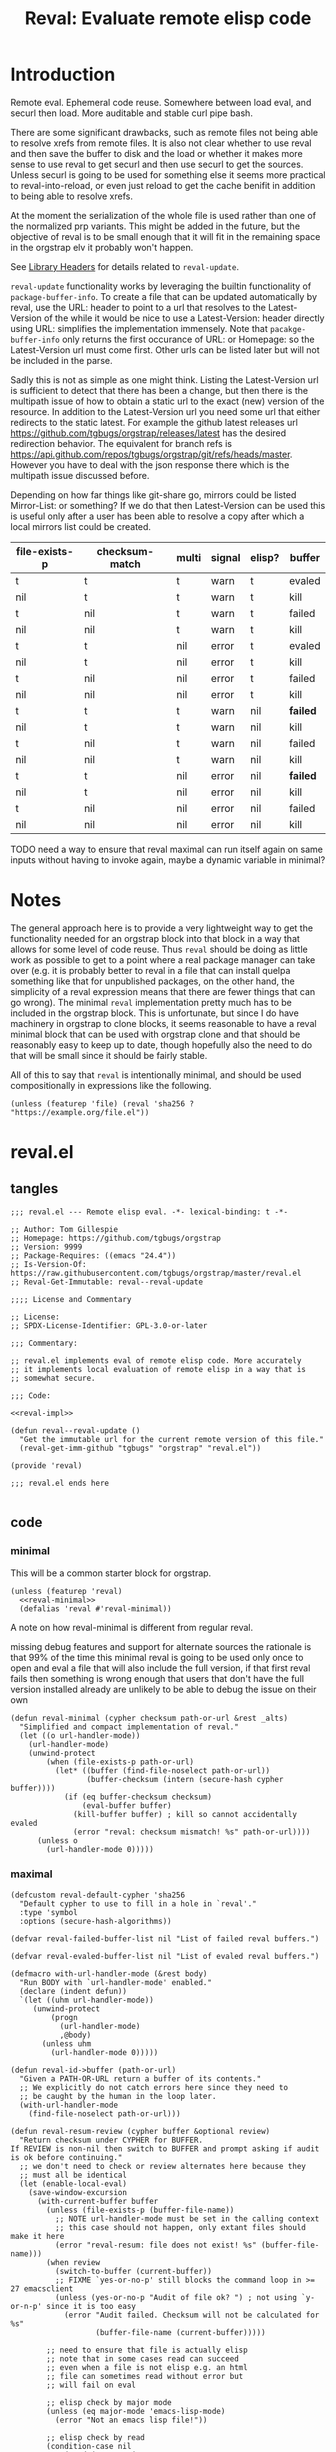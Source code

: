 #+title: Reval: Evaluate remote elisp code 

* Introduction
Remote eval. Ephemeral code reuse. Somewhere between load
eval, and securl then load. More auditable and stable curl pipe bash.

There are some significant drawbacks, such as remote files not being
able to resolve xrefs from remote files. It is also not clear whether
to use reval and then save the buffer to disk and the load or whether
it makes more sense to use reval to get securl and then use securl to
get the sources. Unless securl is going to be used for something else
it seems more practical to reval-into-reload, or even just reload to
get the cache benifit in addition to being able to resolve xrefs.

At the moment the serialization of the whole file is used rather than
one of the normalized prp variants. This might be added in the future,
but the objective of reval is to be small enough that it will fit in
the remaining space in the orgstrap elv it probably won't happen.

# FIXME we need some mechanism that can be used to notify/warn that a
# particular checksum version of a file is bad ... I think that having
# some way to retreive/compare to the latest version might work?  but
# if we are slurping urls from github that have an embedded hash how
# the heck can we detect and warn that the old code is bad?  this is a
# fairly big issue :/ maybe &optional latest-url ?  this is all fine
# until you have to figure out the upgrade paths for random calls to
# reval embedded in a file somewhere then it looks like a really bad
# idea ... this is another one of those things where there is a
# strange tradeoff like package managers

See [[info:elisp#Library Headers][Library Headers]] for details
related to ~reval-update~.

~reval-update~ functionality works by leveraging the builtin
functionality of ~package-buffer-info~. To create a file that
can be updated automatically by reval, use the URL: header to
point to a url that resolves to the Latest-Version of the
while it would be nice to use a Latest-Version: header directly
using URL: simplifies the implementation immensely. Note that
~pacakge-buffer-info~ only returns the first occurance of URL:
or Homepage: so the Latest-Version url must come first. Other
urls can be listed later but will not be included in the parse.

Sadly this is not as simple as one might think. Listing the
Latest-Version url is sufficient to detect that there has been a
change, but then there is the multipath issue of how to obtain a
static url to the exact (new) version of the resource. In addition
to the Latest-Version url you need some url that either redirects
to the static latest. For example the github latest releases url
https://github.com/tgbugs/orgstrap/releases/latest has the desired
redirection behavior. The equivalent for branch refs is
https://api.github.com/repos/tgbugs/orgstrap/git/refs/heads/master.
However you have to deal with the json response there which is the
multipath issue discussed before.

Depending on how far things like git-share go, mirrors could be listed
Mirror-List: or something? If we do that then Latest-Version can be used
this is useful only after a user has been able to resolve a copy
after which a local mirrors list could be created.

| file-exists-p | checksum-match | multi | signal | elisp? | buffer   |
|---------------+----------------+-------+--------+--------+----------|
| t             | t              | t     | warn   | t      | evaled   |
| nil           | t              | t     | warn   | t      | kill     |
| t             | nil            | t     | warn   | t      | failed   |
| nil           | nil            | t     | warn   | t      | kill     |
| t             | t              | nil   | error  | t      | evaled   |
| nil           | t              | nil   | error  | t      | kill     |
| t             | nil            | nil   | error  | t      | failed   |
| nil           | nil            | nil   | error  | t      | kill     |
|---------------+----------------+-------+--------+--------+----------|
| t             | t              | t     | warn   | nil    | *failed* |
| nil           | t              | t     | warn   | nil    | kill     |
| t             | nil            | t     | warn   | nil    | failed   |
| nil           | nil            | t     | warn   | nil    | kill     |
| t             | t              | nil   | error  | nil    | *failed* |
| nil           | t              | nil   | error  | nil    | kill     |
| t             | nil            | nil   | error  | nil    | failed   |
| nil           | nil            | nil   | error  | nil    | kill     |


TODO need a way to ensure that reval maximal can run itself again on same
inputs without having to invoke again, maybe a dynamic variable in minimal?
* Notes
The general approach here is to provide a very lightweight way to get
the functionality needed for an orgstrap block into that block in a
way that allows for some level of code reuse. Thus ~reval~ should be
doing as little work as possible to get to a point where a real
package manager can take over (e.g. it is probably better to reval in
a file that can install quelpa something like that for unpublished
packages, on the other hand, the simplicity of a reval expression
means that there are fewer things that can go wrong). The minimal
~reval~ implementation pretty much has to be included in the orgstrap
block. This is unfortunate, but since I do have machinery in orgstrap
to clone blocks, it seems reasonable to have a reval minimal block
that can be used with orgstrap clone and that should be reasonably
easy to keep up to date, though hopefully also the need to do that
will be small since it should be fairly stable.

All of this to say that ~reval~ is intentionally minimal, and should
be used compositionally in expressions like the following.
#+begin_src elisp
(unless (featurep 'file) (reval 'sha256 ? "https://example.org/file.el"))
#+end_src
* reval.el
** tangles
#+begin_src elisp :noweb no-export :tangle ./reval.el :lexical yes
;;; reval.el --- Remote elisp eval. -*- lexical-binding: t -*-

;; Author: Tom Gillespie
;; Homepage: https://github.com/tgbugs/orgstrap
;; Version: 9999
;; Package-Requires: ((emacs "24.4"))
;; Is-Version-Of: https://raw.githubusercontent.com/tgbugs/orgstrap/master/reval.el
;; Reval-Get-Immutable: reval--reval-update

;;;; License and Commentary

;; License:
;; SPDX-License-Identifier: GPL-3.0-or-later

;;; Commentary:

;; reval.el implements eval of remote elisp code. More accurately
;; it implements local evaluation of remote elisp in a way that is
;; somewhat secure.

;;; Code:

<<reval-impl>>

(defun reval--reval-update ()
  "Get the immutable url for the current remote version of this file."
  (reval-get-imm-github "tgbugs" "orgstrap" "reval.el"))

(provide 'reval)

;;; reval.el ends here

#+end_src
** code
*** minimal
:PROPERTIES:
:CUSTOM_ID: minimal
:END:
This will be a common starter block for orgstrap.
#+name: reval-minimal-block
#+begin_src elisp :noweb no-export
(unless (featurep 'reval)
  <<reval-minimal>>
  (defalias 'reval #'reval-minimal))
#+end_src

A note on how reval-minimal is different from regular reval.

missing debug features and support for alternate sources
the rationale is that 99% of the time this minimal reval is going
to be used only once to open and eval a file that will also
include the full version, if that first reval fails then
something is wrong enough that users that don't have the full
version installed already are unlikely to be able to debug the
issue on their own

#+name: reval-minimal
#+begin_src elisp
(defun reval-minimal (cypher checksum path-or-url &rest _alts)
  "Simplified and compact implementation of reval."
  (let ((o url-handler-mode))
    (url-handler-mode)
    (unwind-protect
        (when (file-exists-p path-or-url)
          (let* ((buffer (find-file-noselect path-or-url))
                 (buffer-checksum (intern (secure-hash cypher buffer))))
            (if (eq buffer-checksum checksum)
                (eval-buffer buffer)
              (kill-buffer buffer) ; kill so cannot accidentally evaled
              (error "reval: checksum mismatch! %s" path-or-url))))
      (unless o
        (url-handler-mode 0)))))
#+end_src
*** maximal
#+name: reval-impl
#+begin_src elisp :lexical yes :results none
(defcustom reval-default-cypher 'sha256
  "Default cypher to use to fill in a hole in `reval'."
  :type 'symbol
  :options (secure-hash-algorithms))

(defvar reval-failed-buffer-list nil "List of failed reval buffers.")

(defvar reval-evaled-buffer-list nil "List of evaled reval buffers.")

(defmacro with-url-handler-mode (&rest body)
  "Run BODY with `url-handler-mode' enabled."
  (declare (indent defun))
  `(let ((uhm url-handler-mode))
     (unwind-protect
         (progn
           (url-handler-mode)
           ,@body)
       (unless uhm
         (url-handler-mode 0)))))

(defun reval-id->buffer (path-or-url)
  "Given a PATH-OR-URL return a buffer of its contents."
  ;; We explicitly do not catch errors here since they need to
  ;; be caught by the human in the loop later.
  (with-url-handler-mode
    (find-file-noselect path-or-url)))

(defun reval-resum-review (cypher buffer &optional review)
  "Return checksum under CYPHER for BUFFER.
If REVIEW is non-nil then switch to BUFFER and prompt asking if audit
is ok before continuing."
  ;; we don't need to check or review alternates here because they
  ;; must all be identical
  (let (enable-local-eval)
    (save-window-excursion
      (with-current-buffer buffer
        (unless (file-exists-p (buffer-file-name))
          ;; NOTE url-handler-mode must be set in the calling context
          ;; this case should not happen, only extant files should make it here
          (error "reval-resum: file does not exist! %s" (buffer-file-name)))
        (when review
          (switch-to-buffer (current-buffer))
          ;; FIXME `yes-or-no-p' still blocks the command loop in >= 27 emacsclient
          (unless (yes-or-no-p "Audit of file ok? ") ; not using `y-or-n-p' since it is too easy
            (error "Audit failed. Checksum will not be calculated for %s"
                   (buffer-file-name (current-buffer)))))

        ;; need to ensure that file is actually elisp
        ;; note that in some cases read can succeed
        ;; even when a file is not elisp e.g. an html
        ;; file can sometimes read without error but
        ;; will fail on eval

        ;; elisp check by major mode
        (unless (eq major-mode 'emacs-lisp-mode)
          (error "Not an emacs lisp file!"))

        ;; elisp check by read
        (condition-case nil
            (read (concat "(progn\n"
                          (buffer-substring-no-properties (point-min) (point-max))
                          "\n)"))
          (error (error "Not an emacs lisp file!")))

        ;; return the checksum
        (intern (secure-hash cypher (current-buffer)))))))

(defun reval-resum-minimal (cypher buffer)
  "Checksum of BUFFER under CYPHER." ; minimal for maximal porability
  ;; not used since the expression takes up less space
  (intern (secure-hash cypher buffer)))

(defalias 'reval-resum #'reval-resum-review)

(defvar reval--make-audit t "Dynamic variable to control audit during `reval--make'")
;; the control of audit behavior is intentionally excluded from the
;; arguments of `reval--make' so that top level calls must audit
(defun reval--make (cypher path-or-url)
  "Make a `reval' expression from CYPHER and PATH-OR-URL.
This should not be used directly at the top level see docs for `reval'
for a better workflow."
  (unless reval--make-audit
    (warn "`reval--make' not auditing %S" path-or-url))
  (let ((checksum (reval-resum cypher (reval-id->buffer path-or-url) reval--make-audit)))
    `(reval ',cypher ',checksum ,path-or-url)))

(defun reval-audit ()
  "Audit the reval under the cursor."
  (interactive)
  (save-excursion
    (re-search-backward "(reval[[:space:]]")
    (let ((begin (point)))
      (forward-sexp)
      (let* ((raw (read (buffer-substring-no-properties begin (point))))
             (buffer (with-url-handler-mode
                       (find-file-noselect (elt raw 3))))
             (checksum (reval-resum (elt raw 1) buffer t)))
        (eq (elt raw 2) checksum)))))

(defun reval--add-buffer-to-list (buffer buffer-list-name)
  "Add BUFFER to list at BUFFER-LIST-NAME."
  (with-current-buffer buffer ; FIXME do this in both cases but change which list
    (push buffer (symbol-value buffer-list-name))
    ;; push first since it is better to have a dead buffer linger in a list
    ;; than it is to have an error happen during execution of `kill-buffer-hook'
    (let ((buffer-list-name buffer-list-name))
      (add-hook 'kill-buffer-hook
                (lambda ()
                  ;; read the manual for sets and lists to see why we have to
                  ;; setq here ... essentially if our element is found in the
                  ;; car of the list then the underlying list is not modified
                  ;; and the cdr of the list is returned, therefore if you have
                  ;; a list of all zeros and try to delete zero from it the list
                  ;; will remain unchanged unless you also setq the name to the
                  ;; (now) cdr value
                  (set buffer-list-name
                       (delete (current-buffer) (symbol-value buffer-list-name))))
                nil t))))

(defun reval (cypher checksum path-or-url &rest alternates)
  "Open PATH-OR-URL, match CHECKSUM under CYPHER, then eval.
If an error is encountered try ALTERNATES in order.

The simplest way to populate a `reval' expression starting from just
PATH-OR-URL is to write out expression with CYPHER and CHECKSUM as a
nonsense values. For example (reval ? ? \"path/to/file.el\"). Then run
M-x `reval-update-simple' to populate CYPHER and CHECKSUM."

  (let (done)
    (with-url-handler-mode
      (cl-loop for path-or-url in (cons path-or-url alternates)
               do (if (file-exists-p path-or-url)
                      (let* ((buffer (reval-id->buffer path-or-url))
                             ;; FIXME this is still not right ... can error due to not elisp
                             (buffer-checksum (reval-resum cypher buffer)))
                        (if (eq buffer-checksum checksum)
                            (progn
                              (eval-buffer buffer)
                              (reval--add-buffer-to-list buffer 'reval-evaled-buffer-list)
                              (setq done t))
                          (reval--add-buffer-to-list buffer 'reval-failed-buffer-list)
                          (funcall (if alternates #'warn #'error)
                                   ;; if alternates warn to prevent an early failure
                                   ;; from blocking later potential successes otherwise
                                   ;; signal an error
                                   "reval: checksum mismatch! %s" path-or-url)))
                    (warn "reval: file does not exist! %s" path-or-url))
               until done))
    (unless done
      (error "reval: all paths failed!")))
  nil)

(defun reval-view-failed ()
  "View top of failed reval buffer stack and kill or keep."
  (interactive)
  (when reval-failed-buffer-list
    (save-window-excursion
      (with-current-buffer (car reval-failed-buffer-list)
        (switch-to-buffer (current-buffer))
        (when (y-or-n-p "Kill buffer? ")
          (kill-buffer))))))

(require 'lisp-mnt)

(defvar url-http-end-of-headers)
(defun reval-url->json (url)  ; see utils.el
  "given a url string return json as a hash table"
  (json-parse-string
   (with-current-buffer (url-retrieve-synchronously url)
     (buffer-substring url-http-end-of-headers (point-max)))))

(defun reval--get-new-immutable-url ()
  (let ((get-imm-name (reval-header-get-immutable)))
    (if get-imm-name
        (let ((get-imm (intern get-imm-name)))
          (if (fboundp get-imm)
              (funcall get-imm)
            (warn "Function %s from Reval-Get-Immutable not found in %s" get-imm-name (buffer-file-name))
            nil))
      (warn "Reval-Get-Immutable: header not found in %s" (buffer-file-name))
      nil)))

(defun reval-get-imm-github (group repo path &optional branch)
  (let* ((branch (or branch "master"))
         (url (format "https://api.github.com/repos/%s/%s/git/refs/heads/%s" group repo branch))
         (sha (gethash "sha" (gethash "object" (reval-url->json url)))))
    (format "https://raw.githubusercontent.com/%s/%s/%s/%s" group repo branch path)))

(defun reval-header-is-version-of (&optional file)
  "Return the Is-Version-Of: header for FILE or current buffer."
  ;; this was originally called Latest-Version but matching the
  ;; datacite relationships seems to make more sense here esp.
  ;; since this is literally the example from the documentation
  (lm-with-file file
    (lm-header "is-version-of")))

(defun reval-header-get-immutable (&optional file)
  "Return the Reval-Get-Immutable: header for File or current buffer.

The value of this header should name a function in the current
file that returns an immutable name that points to the current
remote version of the the current file.

The implementation of the function may assume that the reval
package is present on the system."
  ;; there will always have to be a function because even if the
  ;; remote does all the work for us we will still have to ask the
  ;; remote to actually do the dereference operation, since we can't
  ;; gurantee that all remotes even have endpoints that behave this
  ;; way we can't implement this once in reval, so we ask individual
  ;; files to implement this pattern themselves, or worst case, the
  ;; update function can be supplied at update time if there is a
  ;; useful remote file that doesn't know that it is being revaled
  (lm-with-file file
    (lm-header "reval-get-immutable")))

(defun reval-check-for-updates () ; TODO reval-sync ?
  "Check current buffer revals for updates."
  (interactive)
  ;; search and collect all calls to reval in the current buffer? all org files? ???
  ;; open the current reval in a buffer
  ;; get the package info if avaiable
  ;; warn about all revals that cannot be updated due to missing metadata?

  (message "%S" )
  (error "TODO not implemented"))

(defun reval-update ()
  "Update to latest version."
  )

(defun reval--dquote-symbolp (thing)
  "Matches pattern ''THING.
Useful when dealing with quoted symbols in the outpub or a `read'.
For example elt 2 of '(reval 'sha256 ? \"file.el\")."
  (and (consp thing)
       (eq (car thing) 'quote)
       (consp (cdr thing))
       (symbolp (cadr thing))))

(defun reval-update-simple (&optional universal-argument)
  "Update the checksum for the reval sexp under the cursor or up the page.
Useful when developing against a local path or a mutable remote id.
If UNIVERSAL-ARGUMENT is non-nil then `reval-audit' is skipped, please use
this functionality responsibly."
  (interactive "P")
  (with-url-handler-mode
    (save-excursion
      (re-search-backward "(reval[[:space:]]")
      (let ((begin (point)))
        (forward-sexp)
        (let ((raw (read (buffer-substring-no-properties begin (point)))))
          ;;(message "aaaaa: %S %S %S" raw (symbolp (elt raw 1)) (type-of (elt raw 1)))
          (let ((cypher (let ((cy (elt raw 1)))
                          ;; '(sigh 'sigh) XXX the usual eval dangerzone >_<
                          (if (reval--dquote-symbolp cy) (eval cy) reval-default-cypher)))
                (checksum (let ((cs (elt raw 2)))
                            (if (reval--dquote-symbolp cs) (eval cs) nil)))
                (path-or-url (elt raw 3))
                (reval--make-audit (not universal-argument)))
            (unless (memq cypher (secure-hash-algorithms))
              (error "%S is not a known member of `secure-hash-algorithms'" cypher))
            (let ((new (reval--make cypher path-or-url))
                  (print-quoted t)
                  print-length
                  print-level)
              (backward-kill-sexp)
              (insert (prin1-to-string new)))))))))
#+end_src

A little trick in =M-:= ~(insert (prin1-to-string (read (buffer-string))))~.

The more complex version of this is ~reload~ which includes a cache
where files are stored locally, and the ability to set a preferred
local path from whence a particular hash can be sourced. Given that
reval is intended to be as bare bones as possible so that it can fit
in the remaining elv space, I'm not including the reload functionality
in the main block right now.
#+begin_src elisp
(defcustom reval-alternates-alist nil
  "An alist of ((CHECKSUM location ...) ...)")

(defcustom reval-cache-path nil
  "Override the reval default cache path.")

(defun reval-local-alternate (cypher checksum)
  ""
  ;; check explicit alternates
  ;; check cache
  ;; check default directory
  )
#+end_src
*** reval testing
**** basics
#+begin_src elisp
;; `eval-print-last-sexp'

;; bad since html not elisp
(reval--make 'sha256 "https://github.com/tgbugs/orgstrap/blob/417b87304da27397d3ce1b79039119a9337be305/packages.el")

;; bad 404 file exists but cannot be read ... 404 error or something like that should just fail ?
(reval--make 'sha256 "https://github.com/tgbugs/orgstrap/blob/does-no-exist/packages-does-not-exist.el")

(reval--make 'sha256 "https://raw.githubusercontent.com/tgbugs/orgstrap/does-no-exist/packages-does-not-exist.el")

;; connection error
(reval--make 'sha256 "https://127.0.0.2/connection-error")

(reval--make 'sha256 "https://0.0.0.0/connection-error")

;;(setq debug-on-message "File exists, but cannot be read")
;;(setq debug-on-message nil)

;; ok
(reval--make 'sha256 "https://raw.githubusercontent.com/tgbugs/orgstrap/417b87304da27397d3ce1b79039119a9337be305/packages.el")

;; checksum match
(reval 'sha256 'aada229afa36ac1f3e9f26e1ec7c0c09214d75563adb62aa0fac2f1ae58496fe "https://raw.githubusercontent.com/tgbugs/orgstrap/417b87304da27397d3ce1b79039119a9337be305/packages.el")

;; checksum mismatch
(reval 'sha256 'bada229afa36ac1f3e9f26e1ec7c0c09214d75563adb62aa0fac2f1ae58496fe "https://raw.githubusercontent.com/tgbugs/orgstrap/417b87304da27397d3ce1b79039119a9337be305/packages.el")

;; checksum missing file then match
(reval 'sha256 'aada229afa36ac1f3e9f26e1ec7c0c09214d75563adb62aa0fac2f1ae58496fe
 "packages.el"
 "https://raw.githubusercontent.com/tgbugs/orgstrap/417b87304da27397d3ce1b79039119a9337be305/packages.el")

;; missing file then missing url
(reval 'sha256 'aada229afa36ac1f3e9f26e1ec7c0c09214d75563adb62aa0fac2f1ae58496fe
 "packages.el"
 "https://raw.githubusercontent.com/tgbugs/orgstrap/417b87304da27397d3ce1b79039119a9337be305/packages.el-oops")

;; test whether Emacs can find xrefs in reval buffers

;; local files are of course ok
(reval--make 'sha256 "orgstrap.el")

(reval 'sha256 'cbb890d65aa85180f26cb334ac3ca26880005584a1b7f3910f147762eef0196d "orgstrap.el")

;; the default behavior for emacs does not work
(reval--make 'sha256 "https://raw.githubusercontent.com/tgbugs/orgstrap/38a8c1688f81a54e39f93bf84b7d4907cf03442c/orgstrap.el")

(reval 'sha256 'f25c7aa8c0e40afab8884a67f09e5a6629682bb6e6592c48025b87a7a05c4d98 "https://raw.githubusercontent.com/tgbugs/orgstrap/38a8c1688f81a54e39f93bf84b7d4907cf03442c/orgstrap.el")

#+end_src

Understanding delete
#+begin_src elisp
(defvar asdf '(a a))
(member (car asdf) asdf)
(delete (car asdf) asdf)
asdf
(delete 'a asdf)
(delq 'a asdf)
(setq asdf '(a a))
(setq asdf '(b a b a))

reval-failed-buffer-list
(switch-to-buffer (car reval-failed-buffer-list))
(pop reval-failed-buffer-list)
#+end_src

Thinking about whether there are reasonable ways we could enable more
automated updates. It seems that without a redirect to current head
url that provides known and specified behavior from the server side,
we are stuck implementing all the usual insanity for each vcs, remote
service, etc. I guess a ~Reval-Update:~ header could implement the
processes needed to obtain the latest immutable url might work. Of
course one could always use the prop line local variables for
something like this rather than trying to stuff even more nonsense
into the package metadata. ~setq-local~ only works if the file is
loaded in a buffer though right ... ?

#+begin_src elisp
;; Is-Version-Of: https://raw.githubusercontent.com/tgbugs/orgstrap/master/ow-min.el
;; Dereference: https://api.github.com/repos/tgbugs/orgstrap/git/refs/heads/master#/object/sha -> master
;; Reval-Get-Immutable: ow--reval-update
;; Reval-Update-Url-Func: ow-reval-update-get-immutable-url

(setq-local reval-update-get-immutable-url-function-name #'ow--update-url)

(defun ow--reval-update ()
  "Get the immutable url for the current remote version of this file."
  (reval-get-imm-github "tgbugs" "orgstrap" "ow.el"))

(defun ow--update-url-old ()
  (let ((branch "master")
        (glvt "https://raw.githubusercontent.com/tgbugs/orgstrap/%s/ow-min.el")
        (drvt "https://api.github.com/repos/tgbugs/orgstrap/git/refs/heads/%s"))
    (format glvt (gethash "sha" (gethash "object" (url->json (format drvt branch)))))))
#+end_src
**** update
Run ~reval-update-simple~ on each of these.
#+begin_src elisp
(reval ? ? "orgstrap.el")
(reval reval-default-cypher ? "orgstrap.el")
(reval 'sha512 ? "orgstrap.el")
(reval ? ? "orgstrap-lol-not-here.el") ; should fail
#+end_src
